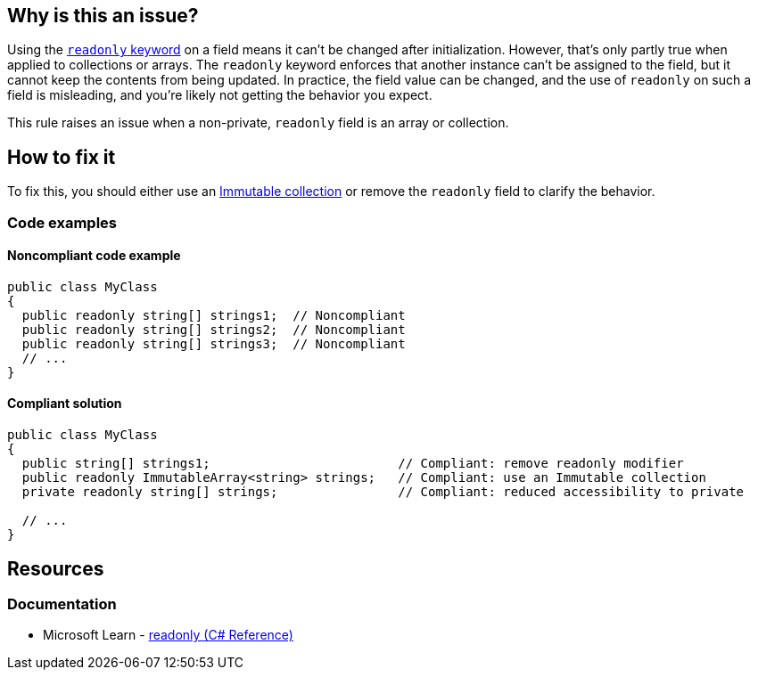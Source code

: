 == Why is this an issue?

Using the https://learn.microsoft.com/en-us/dotnet/csharp/language-reference/keywords/readonly[`readonly` keyword] on a field means it can't be changed after initialization. However, that's only partly true when applied to collections or arrays. The `readonly` keyword enforces that another instance can't be assigned to the field, but it cannot keep the contents from being updated. In practice, the field value can be changed, and the use of `readonly` on such a field is misleading, and you're likely not getting the behavior you expect.

This rule raises an issue when a non-private, `readonly` field is an array or collection.

== How to fix it

To fix this, you should either use an https://learn.microsoft.com/en-us/dotnet/api/system.collections.immutable?view=net-7.0[Immutable collection] or remove the `readonly` field to clarify the behavior.

=== Code examples

==== Noncompliant code example

[source,csharp,diff-id=1,diff-type=noncompliant]
----
public class MyClass
{
  public readonly string[] strings1;  // Noncompliant
  public readonly string[] strings2;  // Noncompliant
  public readonly string[] strings3;  // Noncompliant
  // ...
}
----

==== Compliant solution

[source,csharp,diff-id=1,diff-type=compliant]
----
public class MyClass
{
  public string[] strings1;                         // Compliant: remove readonly modifier
  public readonly ImmutableArray<string> strings;   // Compliant: use an Immutable collection
  private readonly string[] strings;                // Compliant: reduced accessibility to private

  // ...
}
----

== Resources

=== Documentation

* Microsoft Learn - https://learn.microsoft.com/en-us/dotnet/csharp/language-reference/keywords/readonly[readonly (C# Reference)]
